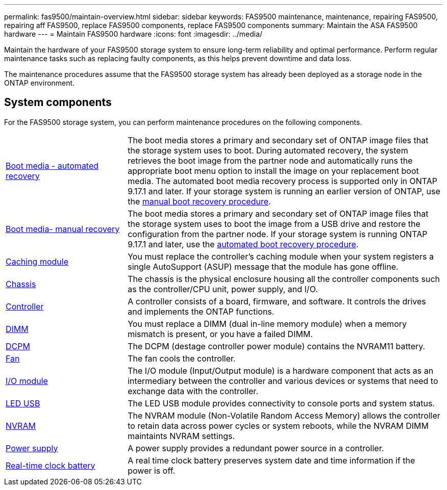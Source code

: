 ---
permalink: fas9500/maintain-overview.html
sidebar: sidebar
keywords: FAS9500 maintenance, maintenance, repairing FAS9500, repairing aff FAS9500, replace FAS9500 components, replace FAS9500 components
summary: Maintain the ASA FAS9500 hardware
---
= Maintain FAS9500 hardware
:icons: font
:imagesdir: ../media/

[.lead]
Maintain the hardware of your FAS9500 storage system to ensure long-term reliability and optimal performance. Perform regular maintenance tasks such as replacing faulty components, as this helps prevent downtime and data loss. 

The maintenance procedures assume that the FAS9500 storage system has already been deployed as a storage node in the ONTAP environment.

== System components
For the FAS9500 storage system, you can perform maintenance procedures on the following components.

[%rotate, grid="none", frame="none", cols="25,65"]

|===

a| link:bootmedia-replace-workflow-bmr.html[Boot media - automated recovery]

a|The boot media stores a primary and secondary set of ONTAP image files that the storage system uses to boot. During automated recovery, the system retrieves the boot image from the partner node and automatically runs the appropriate boot menu option to install the image on your replacement boot media. The automated boot media recovery process is supported only in ONTAP 9.17.1 and later. If your storage system is running an earlier version of ONTAP, use the link:bootmedia-replace-workflow.html[manual boot recovery procedure].

a| link:bootmedia-replace-workflow.html[Boot media- manual recovery]

a| The boot media stores a primary and secondary set of ONTAP image files that the storage system uses to boot the image from a USB drive and restore the configuration from the partner node. If your storage system is running ONTAP 9.17.1 and later, use the link:bootmedia-replace-workflow-bmr.html[automated boot recovery procedure]. 

a|link:caching_module_hotswap[Caching module]

a| You must replace the controller’s caching module when your system registers a single AutoSupport (ASUP) message that the module has gone offline.

a| link:chassis-replace-workflow.html[Chassis]


a| The chassis is the physical enclosure housing all the controller components such as the controller/CPU unit, power supply, and I/O.

a| link:controller-replace-workflow.html[Controller]

a| A controller consists of a board, firmware, and software. It controls the drives and implements the ONTAP functions.

a| link:dimm-replace.html[DIMM]

a| You must replace a DIMM (dual in-line memory module) when a memory mismatch is present, or you have a failed DIMM.

a|
link:dcpm-nvram11-battery-replace[DCPM]

a| The DCPM (destage controller power module) contains the NVRAM11 battery.

a| link:fan-replace.html[Fan]

a| The fan cools the controller.

a|link:pci_cards_and_risers_replace[I/O module] 

a| The  I/O module (Input/Output module) is a hardware component that acts as an intermediary between the controller and various devices or systems that need to exchange data with the controller.

a|link:led_module_replace[LED USB] 

a| The LED USB module provides connectivity to console ports and system status. 

a|link:nvram_module_or_nvram_dimm_replacement[NVRAM] 

a| The NVRAM module (Non-Volatile Random Access Memory) allows the controller to retain data across power cycles or system reboots, while the NVRAM DIMM maintaints NVRAM settings.

a| link:power-supply-replace[Power supply] 

a| A power supply provides a redundant power source in a controller.

a|link:rtc-battery-replace[Real-time clock battery]

a| A real time clock battery preserves system date and time information if the power is off. 

|===